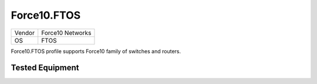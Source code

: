 Force10.FTOS
============

====== ================
Vendor Force10 Networks
OS     FTOS
====== ================

Force10.FTOS profile supports Force10 family of switches and routers.

Tested Equipment
----------------
.. supported:: Force10.FTOS

